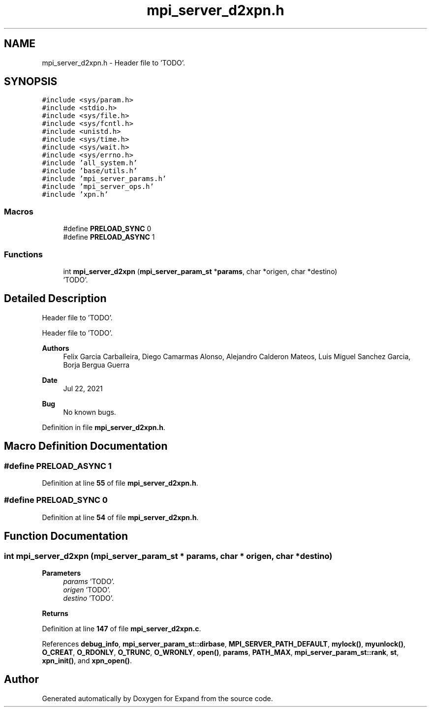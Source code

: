.TH "mpi_server_d2xpn.h" 3 "Wed May 24 2023" "Version Expand version 1.0r5" "Expand" \" -*- nroff -*-
.ad l
.nh
.SH NAME
mpi_server_d2xpn.h \- Header file to 'TODO'\&.  

.SH SYNOPSIS
.br
.PP
\fC#include <sys/param\&.h>\fP
.br
\fC#include <stdio\&.h>\fP
.br
\fC#include <sys/file\&.h>\fP
.br
\fC#include <sys/fcntl\&.h>\fP
.br
\fC#include <unistd\&.h>\fP
.br
\fC#include <sys/time\&.h>\fP
.br
\fC#include <sys/wait\&.h>\fP
.br
\fC#include <sys/errno\&.h>\fP
.br
\fC#include 'all_system\&.h'\fP
.br
\fC#include 'base/utils\&.h'\fP
.br
\fC#include 'mpi_server_params\&.h'\fP
.br
\fC#include 'mpi_server_ops\&.h'\fP
.br
\fC#include 'xpn\&.h'\fP
.br

.SS "Macros"

.in +1c
.ti -1c
.RI "#define \fBPRELOAD_SYNC\fP   0"
.br
.ti -1c
.RI "#define \fBPRELOAD_ASYNC\fP   1"
.br
.in -1c
.SS "Functions"

.in +1c
.ti -1c
.RI "int \fBmpi_server_d2xpn\fP (\fBmpi_server_param_st\fP *\fBparams\fP, char *origen, char *destino)"
.br
.RI "'TODO'\&. "
.in -1c
.SH "Detailed Description"
.PP 
Header file to 'TODO'\&. 

Header file to 'TODO'\&.
.PP
\fBAuthors\fP
.RS 4
Felix Garcia Carballeira, Diego Camarmas Alonso, Alejandro Calderon Mateos, Luis Miguel Sanchez Garcia, Borja Bergua Guerra 
.RE
.PP
\fBDate\fP
.RS 4
Jul 22, 2021 
.RE
.PP
\fBBug\fP
.RS 4
No known bugs\&. 
.RE
.PP

.PP
Definition in file \fBmpi_server_d2xpn\&.h\fP\&.
.SH "Macro Definition Documentation"
.PP 
.SS "#define PRELOAD_ASYNC   1"

.PP
Definition at line \fB55\fP of file \fBmpi_server_d2xpn\&.h\fP\&.
.SS "#define PRELOAD_SYNC   0"

.PP
Definition at line \fB54\fP of file \fBmpi_server_d2xpn\&.h\fP\&.
.SH "Function Documentation"
.PP 
.SS "int mpi_server_d2xpn (\fBmpi_server_param_st\fP * params, char * origen, char * destino)"

.PP
'TODO'\&. 'TODO'\&.
.PP
\fBParameters\fP
.RS 4
\fIparams\fP 'TODO'\&. 
.br
\fIorigen\fP 'TODO'\&. 
.br
\fIdestino\fP 'TODO'\&. 
.RE
.PP
\fBReturns\fP
.RS 4
'TODO'\&. 
.RE
.PP

.PP
Definition at line \fB147\fP of file \fBmpi_server_d2xpn\&.c\fP\&.
.PP
References \fBdebug_info\fP, \fBmpi_server_param_st::dirbase\fP, \fBMPI_SERVER_PATH_DEFAULT\fP, \fBmylock()\fP, \fBmyunlock()\fP, \fBO_CREAT\fP, \fBO_RDONLY\fP, \fBO_TRUNC\fP, \fBO_WRONLY\fP, \fBopen()\fP, \fBparams\fP, \fBPATH_MAX\fP, \fBmpi_server_param_st::rank\fP, \fBst\fP, \fBxpn_init()\fP, and \fBxpn_open()\fP\&.
.SH "Author"
.PP 
Generated automatically by Doxygen for Expand from the source code\&.

